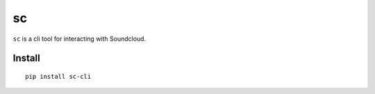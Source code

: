 sc
==

``sc`` is a cli tool for interacting with Soundcloud.

Install
-------

::

    pip install sc-cli

